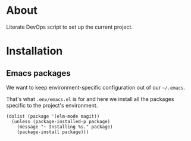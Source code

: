 * About

Literate DevOps script to set up the current project.

* Installation
** Emacs packages

We want to keep environment-specific configuration out of our =~/.emacs=.

That's what =.env/emacs.el= is for and here we install all the packages specific to the project's environment.

#+BEGIN_SRC elisp :results silent
(dolist (package '(elm-mode magit))
  (unless (package-installed-p package)
    (message "~ Installing %s." package)
    (package-install package)))
#+END_SRC
